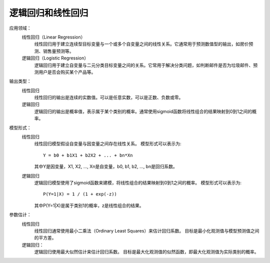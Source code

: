 ==============================
逻辑回归和线性回归
==============================

应用领域：
  线性回归（Linear Regression）
    线性回归用于建立连续型目标变量与一个或多个自变量之间的线性关系。它通常用于预测数值型的输出，如房价预测、销售量预测等。
  逻辑回归（Logistic Regression）
    逻辑回归用于建立自变量与二元分类目标变量之间的关系。它常用于解决分类问题，如判断邮件是否为垃圾邮件、预测用户是否会购买某个产品等。

输出类型：
  线性回归
    线性回归的输出是连续的实数值。可以是任意实数，可以是正数、负数或零。
  逻辑回归
    逻辑回归的输出是概率值，表示属于某个类别的概率。通常使用sigmoid函数将线性组合的结果映射到0到1之间的概率。

模型形式：
  线性回归
    线性回归模型假设自变量与因变量之间存在线性关系。
    模型形式可以表示为::

      Y = b0 + b1X1 + b2X2 + ... + bn*Xn

    其中Y是因变量，X1, X2, ..., Xn是自变量，b0, b1, b2, ..., bn是回归系数。
  逻辑回归
    逻辑回归模型使用了sigmoid函数来建模，将线性组合的结果映射到0到1之间的概率。
    模型形式可以表示为::

      P(Y=1|X) = 1 / (1 + exp(-z))

    其中P(Y=1|X)是属于类别1的概率，z是线性组合的结果。

参数估计：
  线性回归
    线性回归通常使用最小二乘法（Ordinary Least Squares）来估计回归系数。
    目标是最小化观测值与模型预测值之间的平方差。
  逻辑回归：
    逻辑回归使用最大似然估计来估计回归系数。
    目标是最大化观测值的似然函数，即最大化观测值为实际类别的概率。



